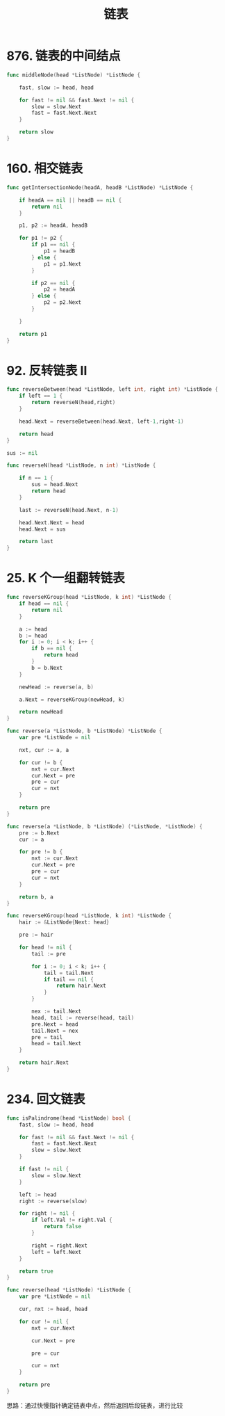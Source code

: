 #+title: 链表

* 876. 链表的中间结点

#+begin_src go
  func middleNode(head *ListNode) *ListNode {

      fast, slow := head, head

      for fast != nil && fast.Next != nil {
          slow = slow.Next
          fast = fast.Next.Next
      }

      return slow
  }
#+end_src

* 160. 相交链表

#+begin_src go
  func getIntersectionNode(headA, headB *ListNode) *ListNode {

      if headA == nil || headB == nil {
          return nil
      }

      p1, p2 := headA, headB

      for p1 != p2 {
          if p1 == nil {
              p1 = headB
          } else {
              p1 = p1.Next
          }

          if p2 == nil {
              p2 = headA
          } else {
              p2 = p2.Next
          }

      }

      return p1
  }
#+end_src

* 92. 反转链表 II

#+begin_src go
  func reverseBetween(head *ListNode, left int, right int) *ListNode {
      if left == 1 {
          return reverseN(head,right)
      }

      head.Next = reverseBetween(head.Next, left-1,right-1)

      return head
  }

  sus := nil

  func reverseN(head *ListNode, n int) *ListNode {

      if n == 1 {
          sus = head.Next
          return head
      }

      last := reverseN(head.Next, n-1)

      head.Next.Next = head
      head.Next = sus

      return last
  }
#+end_src

* 25. K 个一组翻转链表

#+begin_src go
  func reverseKGroup(head *ListNode, k int) *ListNode {
      if head == nil {
          return nil
      }

      a := head
      b := head
      for i := 0; i < k; i++ {
          if b == nil {
              return head
          }
          b = b.Next
      }

      newHead := reverse(a, b)

      a.Next = reverseKGroup(newHead, k)

      return newHead
  }

  func reverse(a *ListNode, b *ListNode) *ListNode {
      var pre *ListNode = nil

      nxt, cur := a, a

      for cur != b {
          nxt = cur.Next
          cur.Next = pre
          pre = cur
          cur = nxt
      }

      return pre
  }
#+end_src

#+begin_src go
  func reverse(a *ListNode, b *ListNode) (*ListNode, *ListNode) {
      pre := b.Next
      cur := a

      for pre != b {
          nxt := cur.Next
          cur.Next = pre
          pre = cur
          cur = nxt
      }

      return b, a
  }

  func reverseKGroup(head *ListNode, k int) *ListNode {
      hair := &ListNode{Next: head}

      pre := hair

      for head != nil {
          tail := pre

          for i := 0; i < k; i++ {
              tail = tail.Next
              if tail == nil {
                  return hair.Next
              }
          }

          nex := tail.Next
          head, tail := reverse(head, tail)
          pre.Next = head
          tail.Next = nex
          pre = tail
          head = tail.Next
      }

      return hair.Next
  }
#+end_src

* 234. 回文链表

#+begin_src go
  func isPalindrome(head *ListNode) bool {
      fast, slow := head, head

      for fast != nil && fast.Next != nil {
          fast = fast.Next.Next
          slow = slow.Next
      }

      if fast != nil {
          slow = slow.Next
      }

      left := head
      right := reverse(slow)

      for right != nil {
          if left.Val != right.Val {
              return false
          }

          right = right.Next
          left = left.Next
      }

      return true
  }

  func reverse(head *ListNode) *ListNode {
      var pre *ListNode = nil

      cur, nxt := head, head

      for cur != nil {
          nxt = cur.Next

          cur.Next = pre

          pre = cur

          cur = nxt
      }

      return pre
  }
#+end_src

思路：通过快慢指针确定链表中点，然后返回后段链表，进行比较
